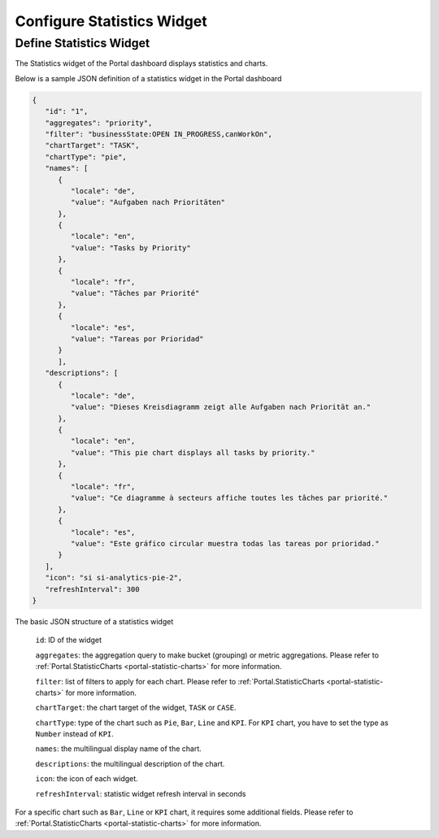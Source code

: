 .. _configure-new-dashboard-statistic-widget:

Configure Statistics Widget
===========================

Define Statistics Widget
------------------------

The Statistics widget of the Portal dashboard displays statistics and charts.

Below is a sample JSON definition of a statistics widget in the Portal dashboard

.. code-block:: html

   {
      "id": "1",
      "aggregates": "priority",
      "filter": "businessState:OPEN IN_PROGRESS,canWorkOn",
      "chartTarget": "TASK",
      "chartType": "pie",
      "names": [
         {
            "locale": "de",
            "value": "Aufgaben nach Prioritäten"
         },
         {
            "locale": "en",
            "value": "Tasks by Priority"
         },
         {
            "locale": "fr",
            "value": "Tâches par Priorité"
         },
         {
            "locale": "es",
            "value": "Tareas por Prioridad"
         }
         ],
      "descriptions": [
         {
            "locale": "de",
            "value": "Dieses Kreisdiagramm zeigt alle Aufgaben nach Priorität an."
         },
         {
            "locale": "en",
            "value": "This pie chart displays all tasks by priority."
         },
         {
            "locale": "fr",
            "value": "Ce diagramme à secteurs affiche toutes les tâches par priorité."
         },
         {
            "locale": "es",
            "value": "Este gráfico circular muestra todas las tareas por prioridad."
         }
      ],
      "icon": "si si-analytics-pie-2",
      "refreshInterval": 300
   }
..

The basic JSON structure of a statistics widget

   ``id``: ID of the widget

   ``aggregates``: the aggregation query to make bucket (grouping) or metric aggregations. Please refer to :ref:`Portal.StatisticCharts <portal-statistic-charts>` for more information.

   ``filter``: list of filters to apply for each chart. Please refer to :ref:`Portal.StatisticCharts <portal-statistic-charts>` for more information.

   ``chartTarget``: the chart target of the widget, ``TASK`` or ``CASE``.

   ``chartType``: type of the chart such as ``Pie``, ``Bar``, ``Line`` and ``KPI``. For ``KPI`` chart, you have to set the type as ``Number`` instead of ``KPI``.

   ``names``: the multilingual display name of the chart.

   ``descriptions``: the multilingual description of the chart.

   ``icon``: the icon of each widget.
   
   ``refreshInterval``: statistic widget refresh interval in seconds 

For a specific chart such as ``Bar``, ``Line`` or ``KPI`` chart, it requires some additional fields. Please refer to :ref:`Portal.StatisticCharts <portal-statistic-charts>` for more information.
